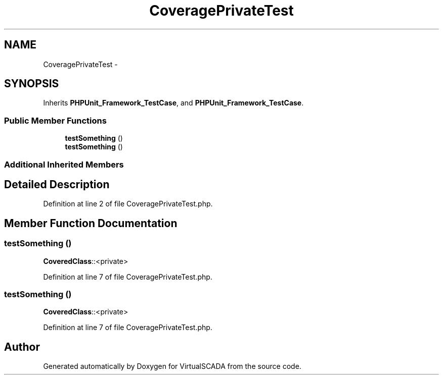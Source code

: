 .TH "CoveragePrivateTest" 3 "Tue Apr 14 2015" "Version 1.0" "VirtualSCADA" \" -*- nroff -*-
.ad l
.nh
.SH NAME
CoveragePrivateTest \- 
.SH SYNOPSIS
.br
.PP
.PP
Inherits \fBPHPUnit_Framework_TestCase\fP, and \fBPHPUnit_Framework_TestCase\fP\&.
.SS "Public Member Functions"

.in +1c
.ti -1c
.RI "\fBtestSomething\fP ()"
.br
.ti -1c
.RI "\fBtestSomething\fP ()"
.br
.in -1c
.SS "Additional Inherited Members"
.SH "Detailed Description"
.PP 
Definition at line 2 of file CoveragePrivateTest\&.php\&.
.SH "Member Function Documentation"
.PP 
.SS "testSomething ()"
\fBCoveredClass\fP::<private> 
.PP
Definition at line 7 of file CoveragePrivateTest\&.php\&.
.SS "testSomething ()"
\fBCoveredClass\fP::<private> 
.PP
Definition at line 7 of file CoveragePrivateTest\&.php\&.

.SH "Author"
.PP 
Generated automatically by Doxygen for VirtualSCADA from the source code\&.
